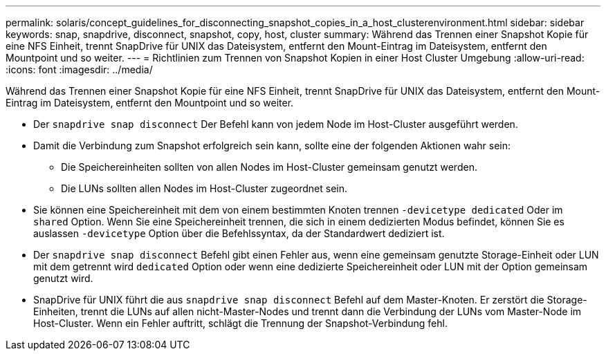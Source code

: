 ---
permalink: solaris/concept_guidelines_for_disconnecting_snapshot_copies_in_a_host_clusterenvironment.html 
sidebar: sidebar 
keywords: snap, snapdrive, disconnect, snapshot, copy, host, cluster 
summary: Während das Trennen einer Snapshot Kopie für eine NFS Einheit, trennt SnapDrive für UNIX das Dateisystem, entfernt den Mount-Eintrag im Dateisystem, entfernt den Mountpoint und so weiter. 
---
= Richtlinien zum Trennen von Snapshot Kopien in einer Host Cluster Umgebung
:allow-uri-read: 
:icons: font
:imagesdir: ../media/


[role="lead"]
Während das Trennen einer Snapshot Kopie für eine NFS Einheit, trennt SnapDrive für UNIX das Dateisystem, entfernt den Mount-Eintrag im Dateisystem, entfernt den Mountpoint und so weiter.

* Der `snapdrive snap disconnect` Der Befehl kann von jedem Node im Host-Cluster ausgeführt werden.
* Damit die Verbindung zum Snapshot erfolgreich sein kann, sollte eine der folgenden Aktionen wahr sein:
+
** Die Speichereinheiten sollten von allen Nodes im Host-Cluster gemeinsam genutzt werden.
** Die LUNs sollten allen Nodes im Host-Cluster zugeordnet sein.


* Sie können eine Speichereinheit mit dem von einem bestimmten Knoten trennen `-devicetype dedicated` Oder im `shared` Option. Wenn Sie eine Speichereinheit trennen, die sich in einem dedizierten Modus befindet, können Sie es auslassen `-devicetype` Option über die Befehlssyntax, da der Standardwert dediziert ist.
* Der `snapdrive snap disconnect` Befehl gibt einen Fehler aus, wenn eine gemeinsam genutzte Storage-Einheit oder LUN mit dem getrennt wird `dedicated` Option oder wenn eine dedizierte Speichereinheit oder LUN mit der Option gemeinsam genutzt wird.
* SnapDrive für UNIX führt die aus `snapdrive snap disconnect` Befehl auf dem Master-Knoten. Er zerstört die Storage-Einheiten, trennt die LUNs auf allen nicht-Master-Nodes und trennt dann die Verbindung der LUNs vom Master-Node im Host-Cluster. Wenn ein Fehler auftritt, schlägt die Trennung der Snapshot-Verbindung fehl.

